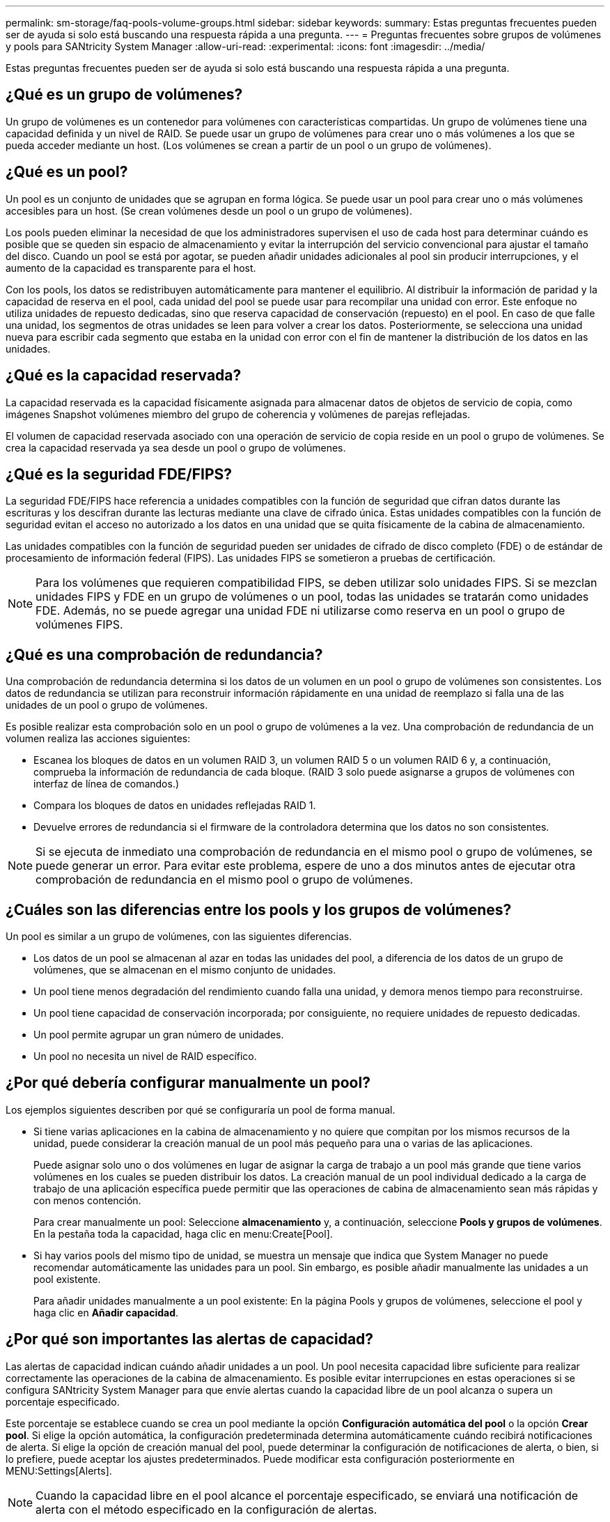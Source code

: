 ---
permalink: sm-storage/faq-pools-volume-groups.html 
sidebar: sidebar 
keywords:  
summary: Estas preguntas frecuentes pueden ser de ayuda si solo está buscando una respuesta rápida a una pregunta. 
---
= Preguntas frecuentes sobre grupos de volúmenes y pools para SANtricity System Manager
:allow-uri-read: 
:experimental: 
:icons: font
:imagesdir: ../media/


[role="lead"]
Estas preguntas frecuentes pueden ser de ayuda si solo está buscando una respuesta rápida a una pregunta.



== ¿Qué es un grupo de volúmenes?

Un grupo de volúmenes es un contenedor para volúmenes con características compartidas. Un grupo de volúmenes tiene una capacidad definida y un nivel de RAID. Se puede usar un grupo de volúmenes para crear uno o más volúmenes a los que se pueda acceder mediante un host. (Los volúmenes se crean a partir de un pool o un grupo de volúmenes).



== ¿Qué es un pool?

Un pool es un conjunto de unidades que se agrupan en forma lógica. Se puede usar un pool para crear uno o más volúmenes accesibles para un host. (Se crean volúmenes desde un pool o un grupo de volúmenes).

Los pools pueden eliminar la necesidad de que los administradores supervisen el uso de cada host para determinar cuándo es posible que se queden sin espacio de almacenamiento y evitar la interrupción del servicio convencional para ajustar el tamaño del disco. Cuando un pool se está por agotar, se pueden añadir unidades adicionales al pool sin producir interrupciones, y el aumento de la capacidad es transparente para el host.

Con los pools, los datos se redistribuyen automáticamente para mantener el equilibrio. Al distribuir la información de paridad y la capacidad de reserva en el pool, cada unidad del pool se puede usar para recompilar una unidad con error. Este enfoque no utiliza unidades de repuesto dedicadas, sino que reserva capacidad de conservación (repuesto) en el pool. En caso de que falle una unidad, los segmentos de otras unidades se leen para volver a crear los datos. Posteriormente, se selecciona una unidad nueva para escribir cada segmento que estaba en la unidad con error con el fin de mantener la distribución de los datos en las unidades.



== ¿Qué es la capacidad reservada?

La capacidad reservada es la capacidad físicamente asignada para almacenar datos de objetos de servicio de copia, como imágenes Snapshot volúmenes miembro del grupo de coherencia y volúmenes de parejas reflejadas.

El volumen de capacidad reservada asociado con una operación de servicio de copia reside en un pool o grupo de volúmenes. Se crea la capacidad reservada ya sea desde un pool o grupo de volúmenes.



== ¿Qué es la seguridad FDE/FIPS?

La seguridad FDE/FIPS hace referencia a unidades compatibles con la función de seguridad que cifran datos durante las escrituras y los descifran durante las lecturas mediante una clave de cifrado única. Estas unidades compatibles con la función de seguridad evitan el acceso no autorizado a los datos en una unidad que se quita físicamente de la cabina de almacenamiento.

Las unidades compatibles con la función de seguridad pueden ser unidades de cifrado de disco completo (FDE) o de estándar de procesamiento de información federal (FIPS). Las unidades FIPS se sometieron a pruebas de certificación.

[NOTE]
====
Para los volúmenes que requieren compatibilidad FIPS, se deben utilizar solo unidades FIPS. Si se mezclan unidades FIPS y FDE en un grupo de volúmenes o un pool, todas las unidades se tratarán como unidades FDE. Además, no se puede agregar una unidad FDE ni utilizarse como reserva en un pool o grupo de volúmenes FIPS.

====


== ¿Qué es una comprobación de redundancia?

Una comprobación de redundancia determina si los datos de un volumen en un pool o grupo de volúmenes son consistentes. Los datos de redundancia se utilizan para reconstruir información rápidamente en una unidad de reemplazo si falla una de las unidades de un pool o grupo de volúmenes.

Es posible realizar esta comprobación solo en un pool o grupo de volúmenes a la vez. Una comprobación de redundancia de un volumen realiza las acciones siguientes:

* Escanea los bloques de datos en un volumen RAID 3, un volumen RAID 5 o un volumen RAID 6 y, a continuación, comprueba la información de redundancia de cada bloque. (RAID 3 solo puede asignarse a grupos de volúmenes con interfaz de línea de comandos.)
* Compara los bloques de datos en unidades reflejadas RAID 1.
* Devuelve errores de redundancia si el firmware de la controladora determina que los datos no son consistentes.


[NOTE]
====
Si se ejecuta de inmediato una comprobación de redundancia en el mismo pool o grupo de volúmenes, se puede generar un error. Para evitar este problema, espere de uno a dos minutos antes de ejecutar otra comprobación de redundancia en el mismo pool o grupo de volúmenes.

====


== ¿Cuáles son las diferencias entre los pools y los grupos de volúmenes?

Un pool es similar a un grupo de volúmenes, con las siguientes diferencias.

* Los datos de un pool se almacenan al azar en todas las unidades del pool, a diferencia de los datos de un grupo de volúmenes, que se almacenan en el mismo conjunto de unidades.
* Un pool tiene menos degradación del rendimiento cuando falla una unidad, y demora menos tiempo para reconstruirse.
* Un pool tiene capacidad de conservación incorporada; por consiguiente, no requiere unidades de repuesto dedicadas.
* Un pool permite agrupar un gran número de unidades.
* Un pool no necesita un nivel de RAID específico.




== ¿Por qué debería configurar manualmente un pool?

Los ejemplos siguientes describen por qué se configuraría un pool de forma manual.

* Si tiene varias aplicaciones en la cabina de almacenamiento y no quiere que compitan por los mismos recursos de la unidad, puede considerar la creación manual de un pool más pequeño para una o varias de las aplicaciones.
+
Puede asignar solo uno o dos volúmenes en lugar de asignar la carga de trabajo a un pool más grande que tiene varios volúmenes en los cuales se pueden distribuir los datos. La creación manual de un pool individual dedicado a la carga de trabajo de una aplicación específica puede permitir que las operaciones de cabina de almacenamiento sean más rápidas y con menos contención.

+
Para crear manualmente un pool: Seleccione *almacenamiento* y, a continuación, seleccione *Pools y grupos de volúmenes*. En la pestaña toda la capacidad, haga clic en menu:Create[Pool].

* Si hay varios pools del mismo tipo de unidad, se muestra un mensaje que indica que System Manager no puede recomendar automáticamente las unidades para un pool. Sin embargo, es posible añadir manualmente las unidades a un pool existente.
+
Para añadir unidades manualmente a un pool existente: En la página Pools y grupos de volúmenes, seleccione el pool y haga clic en *Añadir capacidad*.





== ¿Por qué son importantes las alertas de capacidad?

Las alertas de capacidad indican cuándo añadir unidades a un pool. Un pool necesita capacidad libre suficiente para realizar correctamente las operaciones de la cabina de almacenamiento. Es posible evitar interrupciones en estas operaciones si se configura SANtricity System Manager para que envíe alertas cuando la capacidad libre de un pool alcanza o supera un porcentaje especificado.

Este porcentaje se establece cuando se crea un pool mediante la opción *Configuración automática del pool* o la opción *Crear pool*. Si elige la opción automática, la configuración predeterminada determina automáticamente cuándo recibirá notificaciones de alerta. Si elige la opción de creación manual del pool, puede determinar la configuración de notificaciones de alerta, o bien, si lo prefiere, puede aceptar los ajustes predeterminados. Puede modificar esta configuración posteriormente en MENU:Settings[Alerts].

[NOTE]
====
Cuando la capacidad libre en el pool alcance el porcentaje especificado, se enviará una notificación de alerta con el método especificado en la configuración de alertas.

====


== ¿Por qué no se puede aumentar la capacidad de conservación?

Si se crearon volúmenes en toda la capacidad utilizable disponible, es posible que no se pueda aumentar la capacidad de conservación.

La capacidad de conservación es la cantidad de capacidad (número de unidades) reservada en un pool para dar soporte a fallos de unidad potenciales. Cuando se crea un pool, el sistema reserva automáticamente una cantidad predeterminada de capacidad de conservación según el número de unidades del pool. Si creó volúmenes en toda la capacidad utilizable disponible, no puede aumentar la capacidad de conservación sin agregar capacidad al pool, ya sea sumando unidades o eliminando volúmenes.

Puede cambiar la capacidad de conservación de *Pools y grupos de volúmenes*. Seleccione el pool que desea editar. Haga clic en *Ver/editar configuración* y, a continuación, seleccione la ficha *Configuración*.

[NOTE]
====
La capacidad de conservación se especifica como el número de unidades, a pesar de que la capacidad de conservación real se distribuya en las unidades del pool.

====


== ¿Existe un límite para la cantidad de unidades que pueden eliminarse de un pool?

SANtricity System Manager establece límites en cuanto a la cantidad de unidades que pueden eliminarse de un pool.

* No se puede reducir la cantidad de unidades en un pool a menos de 11.
* No se pueden eliminar unidades si no hay suficiente capacidad libre en el pool para contener los datos de las unidades eliminadas cuando esos datos se redistribuyen a las unidades restantes del pool.
* Es posible eliminar un máximo de 60 unidades al mismo tiempo. Si selecciona más de 60, se deshabilitará la opción Quitar unidades. Si necesita eliminar más de 60 unidades, repita la operación Quitar unidades.




== ¿Qué tipos de medios son compatibles para una unidad?

Los siguientes tipos de medios son compatibles: Unidad de disco duro (HDD) y disco de estado sólido (SSD).



== ¿Por qué no se muestran algunas unidades?

En el cuadro de diálogo Añadir capacidad, no todas las unidades se encuentran disponibles para añadir capacidad a un pool o grupo de volúmenes existente.

Las unidades no serán elegibles por cualquiera de los motivos siguientes:

* Una unidad debe estar sin asignar y no debe tener la función de seguridad habilitada. Las unidades que son parte de otro pool, de otro grupo de volúmenes o que están configuradas como pieza de repuesto no son elegibles. Si una unidad está sin asignar, pero tiene la función de seguridad habilitada, se debe eliminar manualmente esa unidad para que sea elegible.
* Una unidad que se encuentra en un estado distinto a Optimal no es elegible.
* Si una unidad tiene muy poca capacidad, no es elegible.
* El tipo de medios de la unidad debe coincidir dentro de un pool o grupo de volúmenes. No puede mezclar lo siguiente:
+
** Unidades de disco duro (HDD) con discos de estado sólido (SSD)
** NVMe con unidades SAS
** Unidades con tamaños de bloques de volúmenes de 512 bytes y 4 KiB


* Si todas las unidades de un pool o un grupo de volúmenes son compatibles con la función de seguridad, las unidades no compatibles con la función de seguridad no se enumeran.
* Si un pool o grupo de volúmenes contiene todas unidades compatibles con el estándar de procesamiento de información federal (FIPS), las unidades no compatibles con FIPS no se enumeran.
* Si un pool o grupo de volúmenes contiene todas unidades compatibles con la función Garantía de datos (DA) y al menos un volumen del pool o grupo de volúmenes tiene habilitada la función DA, una unidad que no sea compatible con DA no es elegible, por lo que no puede añadirse a ese pool o grupo de volúmenes. Sin embargo, si ningún volumen tiene la función DA habilitada en el pool o grupo de volúmenes, una unidad que no sea compatible con LA función DA puede añadirse a ese pool o grupo de volúmenes. Si decide combinar estas unidades, tenga en cuenta que no podrá crear ningún volumen con la función DA habilitada.


[NOTE]
====
Es posible aumentar la capacidad de la cabina de almacenamiento con la adición de unidades nuevas o la eliminación de pools o grupos de volúmenes.

====


== ¿Cómo se mantiene la protección contra pérdida de bandeja/cajón?

Para mantener la protección contra pérdida de bandeja/cajón para un pool o un grupo de volúmenes, use los criterios especificados en la siguiente tabla.

[cols="1a,1a,1a"]
|===
| Nivel | Criterios para la protección contra pérdida de bandeja/cajón | Cantidad mínima de bandejas/cajones requeridos 


 a| 
Piscina
 a| 
Para las bandejas, el pool no debe contener más de dos unidades en una sola bandeja.

Para los cajones, el pool debe incluir la misma cantidad de unidades en cada uno de ellos.
 a| 
6 para bandejas

5 para cajones



 a| 
RAID 6
 a| 
El grupo de volúmenes no contiene más de dos unidades por bandeja o cajón.
 a| 
3



 a| 
RAID 3 o RAID 5
 a| 
Cada unidad del grupo de volúmenes está ubicada en una bandeja o un cajón por separado.
 a| 
3



 a| 
RAID 1
 a| 
Cada unidad de una pareja reflejada debe ubicarse en una bandeja o un cajón por separado.
 a| 
2



 a| 
RAID 0
 a| 
No se puede lograr la protección contra pérdida de bandeja/cajón.
 a| 
No aplicable

|===
[NOTE]
====
La protección contra pérdida de bandeja/cajón no se mantiene si una unidad ya tuvo fallos en el pool o el grupo de volúmenes. En este caso, la pérdida de acceso a la bandeja o el cajón de unidades y, en consecuencia, a otra unidad en el pool o el grupo de volúmenes provoca la pérdida de datos.

====


== ¿Cuál es el posicionamiento de unidad óptimo para pools y grupos de volúmenes?

Al crear pools y grupos de volúmenes, asegúrese de equilibrar la selección de unidades entre las ranuras de unidades superior e inferior.

Para las controladoras EF600 y EF300, las ranuras de unidad 0-11 están conectadas a un puente PCI, mientras que las ranuras 12-23 están conectadas a un puente PCI diferente. Para obtener un rendimiento óptimo, se debe equilibrar la selección de unidades para incluir una cantidad prácticamente igual de unidades en las ranuras superior e inferior. Este posicionamiento garantiza que sus volúmenes no alcanzan el límite de ancho de banda antes de lo necesario.



== ¿Cuál es el nivel de RAID óptimo para cada aplicación?

Para maximizar el rendimiento de un grupo de volúmenes, se debe seleccionar el nivel de RAID adecuado. Es posible determinar el nivel de RAID apropiado si se conocen los porcentajes de escritura y lectura de las aplicaciones que acceden al grupo de volúmenes. Utilice la página rendimiento para obtener estos porcentajes.



=== Niveles de RAID y rendimiento de la aplicación

RAID se basa en una serie de configuraciones, denominadas _niveles_, para determinar cómo los datos de redundancia y usuario se escriben en las unidades y se recuperan de ellas. Cada nivel de RAID proporciona diferentes funciones de rendimiento. Las aplicaciones con un porcentaje alto de lectura tendrán un buen rendimiento con volúmenes RAID 5 o RAID 6 debido al rendimiento de lectura destacado de las configuraciones RAID 5 y RAID 6.

Las aplicaciones con un porcentaje bajo de lectura (de escritura intensiva) no rinden tan bien con volúmenes RAID 5 o RAID 6. El rendimiento degradado resulta de la forma en que una controladora escribe los datos y los datos de redundancia en las unidades de un grupo de volúmenes RAID 5 o RAID 6.

Seleccione un nivel de RAID según la información siguiente.

*RAID 0*

* *Descripción*
+
** No redundante, modo de segmentación.


* *Cómo funciona*
+
** RAID 0 segmenta los datos en todas las unidades del grupo de volúmenes.


* *Funciones de protección de datos*
+
** RAID 0 no se recomienda para necesidades de alta disponibilidad. RAID 0 es más adecuado para datos no cruciales.
** Si una unidad única falla en el grupo de volúmenes, todos los volúmenes asociados fallarán y se perderán todos los datos.


* *Requisitos del número de la unidad*
+
** Se requiere un mínimo de una unidad para el nivel de RAID 0.
** Los grupos de volúmenes de RAID 0 pueden tener más de 30 unidades.
** Es posible crear un grupo de volúmenes que incluya todas las unidades en la cabina de almacenamiento.




*RAID 1 o RAID 10*

* *Descripción*
+
** Modo de segmentación/reflejo.


* *Cómo funciona*
+
** RAID 1 utiliza las operaciones de mirroring de discos para escribir datos en dos discos duplicados en simultáneo.
** RAID 10 utiliza la segmentación de unidades para segmentar los datos de un conjunto de parejas de unidades reflejadas.


* *Funciones de protección de datos*
+
** RAID 1 y RAID 10 ofrecen alto rendimiento y la mejor disponibilidad de datos.
** RAID 1 y RAID 10 utilizan las operaciones de mirroring de unidades para realizar una copia exacta de una unidad en otra.
** Si una de las unidades de una pareja de unidades falla, la cabina de almacenamiento puede cambiar instantáneamente a la otra sin perder datos o servicios.
** Un fallo de unidad única provoca el estado degradado de los volúmenes asociados. La unidad reflejo permite acceder a los datos.
** Un fallo de la pareja de unidades en un grupo de volúmenes provoca el fallo de todos los volúmenes asociados, y podría ocurrir una pérdida de datos.


* *Requisitos del número de la unidad*
+
** Se requiere un mínimo de dos unidades para RAID 1: Una unidad para los datos de usuario y una unidad para los datos reflejados.
** Si se seleccionan cuatro o más unidades, RAID 10 se configura automáticamente en el grupo de volúmenes: Dos unidades para los datos de usuario y dos unidades para los datos reflejados.
** El grupo de volúmenes debe tener un número par de unidades. Si no se cuenta con un número par de unidades y quedan algunas sin asignar, vaya a *Pools y grupos de volúmenes* para añadir unidades adicionales al grupo de volúmenes y vuelva a intentar la operación.
** Los grupos de volúmenes de RAID 1 y RAID 10 pueden tener más de 30 unidades. Se puede crear un grupo de volúmenes que incluya todas las unidades de la cabina de almacenamiento.




*RAID 5*

* *Descripción*
+
** Modo de I/o elevado.


* *Cómo funciona*
+
** Los datos de usuario y la información redundante (paridad) se segmentan en las unidades.
** Se utiliza la capacidad equivalente de una unidad para la información redundante.


* *Funciones de protección de datos*
+
** Si una unidad única falla en un grupo de volúmenes RAID 5, todos los volúmenes asociados se degradan. La información redundante permite que aún pueda accederse a los datos.
** Si dos o más unidades fallan en un grupo de volúmenes RAID 5, todos los volúmenes asociados fallarán y se perderán todos los datos.


* *Requisitos del número de la unidad*
+
** Se debe contar con un mínimo de tres unidades en el grupo de volúmenes.
** Por lo general, el grupo de volúmenes tiene un límite máximo de 30 unidades.




*RAID 6*

* *Descripción*
+
** Modo de I/o elevado.


* *Cómo funciona*
+
** Los datos de usuario y la información redundante (doble paridad) se segmentan en las unidades.
** Se utiliza la capacidad equivalente de dos unidades para la información redundante.


* *Funciones de protección de datos*
+
** Si una o dos unidades fallan en un grupo de volúmenes RAID 6, todos los volúmenes asociados se degradarán, pero la información redundante permitirá que aún pueda accederse a los datos.
** Si tres o más unidades fallan en un grupo de volúmenes RAID 6, todos los volúmenes asociados fallarán y se perderán todos los datos.


* *Requisitos del número de la unidad*
+
** Se debe contar con un mínimo de cinco unidades en el grupo de volúmenes.
** Por lo general, el grupo de volúmenes tiene un límite máximo de 30 unidades.




[NOTE]
====
No es posible cambiar el nivel de RAID de un pool. La interfaz de usuario configura automáticamente los pools como RAID 6.

====


=== Niveles de RAID y protección de datos

RAID 1, RAID 5 y RAID 6 escriben los datos de redundancia en los medios de la unidad para la tolerancia a fallos. Los datos de redundancia pueden ser una copia de los datos (reflejados) o un código de corrección de error derivado de los datos. Es posible utilizar los datos de redundancia para reconstruir información rápidamente en una unidad de reemplazo si se produce un error en una unidad.

Se configura un nivel de RAID único en un grupo de volúmenes único. Todos los datos de redundancia de ese grupo de volúmenes se almacenan en el grupo de volúmenes. La capacidad del grupo de volúmenes es la capacidad agregada de las unidades miembro menos la capacidad reservada para los datos de redundancia. La cantidad de capacidad necesaria para la redundancia depende del nivel de RAID utilizado.



== ¿Qué es la garantía de datos?

La garantía de datos (DA) implementa el estándar de información de protección (PI) T10, con el cual se comprueban y corrigen los errores que se pueden producir durante la transferencia de datos a través de la ruta de I/o con el fin de aumentar la integridad de los datos.

El uso típico de la función Garantía de datos es revisar la porción de la ruta de I/o entre las controladoras y las unidades. Las funcionalidades DE DA se presentan a nivel del pool y grupo de volúmenes.

Si esta función está habilitada, la cabina de almacenamiento añade códigos de comprobación de errores (también conocidos como comprobaciones de redundancia cíclicas o CRC) a cada bloque de datos del volumen. Una vez movido un bloque de datos, la cabina de almacenamiento utiliza estos códigos de CRC para determinar si se produjeron errores durante la transmisión. Los datos posiblemente dañados no se escriben en el disco ni se vuelven a transferir al host. Si desea usar la función DA, seleccione un pool o grupo de volúmenes compatible con DA al crear un volumen nuevo (busque la opción "Sí" junto a "DA" en la tabla de candidatos de pools y grupos de volúmenes).

Asegúrese de asignar estos volúmenes con la función DA habilitada a un host que utilice una interfaz de I/o compatible con DA. Las interfaces de I/o compatibles con DA son Fibre Channel, SAS, iSCSI over TCP/IP, NVMe/FC, NVMe/IB, NVME/roce e Iser over InfiniBand (extensiones iSCSI para RDMA/IB). SRP over InfiniBand no es compatible con DA.



== ¿Qué significa ser compatible con la función de seguridad (Drive Security)?

Drive Security es una función que evita el acceso no autorizado a datos almacenados en unidades con la función de seguridad habilitada cuando la unidad se quita de la cabina de almacenamiento. Estas unidades pueden ser unidades de cifrado de disco completo (FDE) o de estándar de procesamiento de información federal (FIPS).



== ¿Qué debo saber acerca del aumento de la capacidad reservada?

Por lo general, se debe aumentar la capacidad cuando se recibe una advertencia que indica que la capacidad reservada corre el peligro de completarse. Es posible aumentar la capacidad reservada únicamente en incrementos de 8 GIB.

* Debe tener suficiente capacidad libre en el pool o el grupo de volúmenes para poder realizar una expansión si es necesario.
+
Si no hay capacidad libre en ningún pool o grupo de volúmenes, es posible añadir capacidad sin asignar en forma de unidades no utilizadas a un pool o un grupo de volúmenes.

* El volumen en el pool o el grupo de volúmenes debe tener el estado óptima y no debe estar en ningún estado de modificación.
* Debe existir capacidad libre en el pool o grupo de volúmenes que desea usar para aumentar la capacidad.
* No es posible aumentar la capacidad reservada para un volumen Snapshot de solo lectura. Solo los volúmenes Snapshot que son de lectura y escritura requieren capacidad reservada.


Para las operaciones Snapshot, la capacidad reservada generalmente es el 40 % del volumen base. Para las operaciones de mirroring asíncrono, generalmente es el 20 % del volumen base. Use un porcentaje más alto si cree que el volumen base se someterá a muchos cambios, o si la expectativa de duración estimada de una operación de servicio de copia de un objeto de almacenamiento será muy larga.



== ¿Por qué no puedo elegir otra cantidad para disminuir?

Es posible reducir la capacidad reservada solo en la cantidad que se utilizó para aumentarla. La capacidad reservada de los volúmenes miembro puede quitarse solo en el orden inverso al que se añadió.

No es posible reducir la capacidad reservada de un objeto de almacenamiento si se da alguna de las condiciones siguientes:

* Si el objeto de almacenamiento es un volumen de pareja reflejada.
* Si el objeto de almacenamiento contiene solo un volumen para la capacidad reservada. El objeto de almacenamiento debe contener al menos dos volúmenes para la capacidad reservada.
* Si el objeto de almacenamiento es un volumen Snapshot deshabilitado.
* Si el objeto de almacenamiento contiene una o más imágenes Snapshot asociadas.


Solo se pueden quitar volúmenes de capacidad reservada en el orden inverso al que se añadieron.

No es posible reducir la capacidad reservada de un volumen Snapshot de solo lectura, ya que no tiene ninguna capacidad reservada asociada. Solo los volúmenes Snapshot que son de lectura y escritura requieren capacidad reservada.



== ¿Por qué necesito capacidad reservada para cada volumen miembro?

Cada volumen miembro de un grupo de coherencia Snapshot debe tener su propia capacidad reservada para guardar cualquier modificación que realice la aplicación host en el volumen base sin afectar a la imagen Snapshot de referencia del grupo de coherencia. La capacidad reservada proporciona a la aplicación host el acceso de escritura a una copia de los datos contenidos en el volumen miembro designado como de lectura/escritura.

Los hosts no tienen acceso de lectura o escritura de forma directa a una imagen Snapshot del grupo de coherencia. En cambio, la imagen Snapshot se utiliza para guardar solo los datos capturados desde el volumen base.

Durante la creación de un volumen Snapshot de grupo de coherencia designado como de lectura/escritura, System Manager crea una capacidad reservada para cada volumen miembro del grupo de coherencia. Esta capacidad reservada proporciona a la aplicación host el acceso de escritura a una copia de los datos contenidos en la imagen Snapshot del grupo de coherencia.



== ¿Cómo se visualizan y se interpretan todas las estadísticas de caché SSD?

Es posible visualizar estadísticas nominales y detalladas para la caché SSD. Las estadísticas nominales son un subconjunto de las estadísticas detalladas.

Las estadísticas detalladas se pueden visualizar solo cuando se exportan todas las estadísticas de SSD a un `.csv` archivo. Al revisar e interpretar las estadísticas, tenga en cuenta que algunas interpretaciones provienen del análisis de una combinación de estadísticas.



=== Estadísticas nominales

Para ver las estadísticas de caché SSD, seleccione MENU:almacenamiento[Pools y grupos de volúmenes]. Seleccione la caché SSD sobre la cual desea ver estadísticas y, a continuación, seleccione MENU:más[Ver estadísticas]. Las estadísticas nominales se muestran en el cuadro de diálogo Ver estadísticas de la caché SSD.

En la siguiente lista, se incluyen estadísticas nominales, que son un subconjunto de las estadísticas detalladas.

[cols="25h,~"]
|===
| Estadística nominal | Descripción 


 a| 
Lecturas/escrituras
 a| 
La cantidad total de lecturas de host o escrituras de host en los volúmenes con la función de caché SSD habilitada. Compare las lecturas en relación con las escrituras. Las lecturas deben ser mayores que las escrituras para un funcionamiento eficaz de la caché SSD. Cuando mayor sea la proporción de lecturas con respecto a las escrituras, mejor será el funcionamiento de la caché.



 a| 
Aciertos en caché
 a| 
El número de aciertos en caché.



 a| 
Aciertos en caché (%)
 a| 
Se deriva de los aciertos en caché/(lecturas + escrituras). El porcentaje de aciertos en caché debe ser mayor que 50 % para un funcionamiento eficaz de la caché SSD. Una cifra pequeña puede indicar varias cuestiones:

* El ratio de lecturas respecto de escrituras es demasiado pequeño
* Las lecturas no se repiten
* La capacidad de la caché es demasiado baja




 a| 
Asignación en caché (%)
 a| 
La cantidad de almacenamiento de la caché SSD que se asigna, expresada como un porcentaje del almacenamiento de la caché SSD que está disponible para esta controladora. Derivado de bytes asignados/bytes disponibles. El porcentaje de asignación de la caché normalmente se muestra como 100 %. Si este número es menor que 100 %, significa que la caché no se preparó o que la capacidad de la caché SSD es mayor que la de todos los datos a los que se intenta acceder. En el último caso, una menor capacidad de caché SSD podría ofrecer el mismo nivel de rendimiento. Es preciso tener en cuenta que esto no indica que los datos en caché se colocaron en la caché SSD; simplemente es un paso de preparación antes de que los datos puedan colocarse en la caché SSD.



 a| 
Uso de caché (%)
 a| 
La cantidad de almacenamiento en la caché SSD que contiene datos de volúmenes habilitados, expresado como un porcentaje del almacenamiento de la caché SSD que se asigna. Este valor representa la utilización o la densidad de la caché SSD derivada de los bytes de datos de usuario/bytes asignados. El porcentaje de utilización de la caché normalmente es inferior al 100 %, puede que sea mucho menor. Esta cifra muestra el porcentaje de capacidad de la caché SSD que se llena con datos de caché. Esta cifra es menor que 100 %, ya que cada unidad de asignación de caché SSD, el bloque de caché SSD, se divide en unidades más pequeñas denominadas subbloques, que se llenan de manera bastante independiente. Por lo general, una cifra más alta es mejor, pero las mejoras de rendimiento pueden ser significativas incluso con una cifra menor.

|===


=== Estadística detallada

Las estadísticas detalladas consisten en las estadísticas normales más las estadísticas adicionales. Estas estadísticas adicionales se guardan junto con las estadísticas nominales; pero, a diferencia de las estadísticas nominales, no se muestran en el cuadro de diálogo Ver estadísticas de la caché SSD. Es posible ver las estadísticas detalladas solo después de exportar las estadísticas a `.csv` archivo.

Al ver la `.csv` file, tenga en cuenta que las estadísticas detalladas se enumeran después de las estadísticas nominales:

[cols="25h,~"]
|===
| Estadística detallada | Descripción 


 a| 
Bloques de lectura
 a| 
La cantidad de bloques en lecturas de host.



 a| 
Bloques de escritura
 a| 
La cantidad de bloques en escrituras de host.



 a| 
Bloques de acierto completo
 a| 
La cantidad de bloques en aciertos en caché. Los bloques de acierto completo indican la cantidad de bloques que se leyeron completamente de la caché SSD. La caché SSD solo ofrece beneficios en cuanto al rendimiento de las operaciones que son aciertos en caché completos.



 a| 
Aciertos parciales
 a| 
La cantidad de lecturas de host, donde al menos un bloque, pero no todos los bloques, se encontraban en la caché SSD. Un acierto parcial es una caché SSD *omisión* donde las lecturas se satisficieron desde el volumen base.



 a| 
Aciertos parciales - bloques
 a| 
La cantidad de bloques en aciertos parciales. Los aciertos en caché parciales y los bloques de acierto en caché resultan de una operación que solo tiene una porción de sus datos en la caché SSD. En este caso, la operación debe obtener los datos del volumen de la unidad de disco duro (HDD) almacenado en caché. La caché SSD no ofrece beneficios de rendimiento para este tipo de acierto. Si el número de bloques de acierto en caché parcial es mayor que los bloques de acierto en caché completo, se podría mejorar el rendimiento con un tipo de característica de I/o diferente (sistema de archivos, base de datos o servidor web). Se espera que haya una cifra mayor de aciertos y omisiones en caché en una comparación con los aciertos en caché cuando se está preparando la caché SSD.



 a| 
Pérdidas
 a| 
La cantidad de lecturas de host, donde ninguno de los bloques se encontraba en la caché SSD. Una omisión de caché SSD se produce cuando las lecturas se satisficieron desde el volumen base. Se espera que haya una cifra mayor de aciertos y omisiones en caché en una comparación con los aciertos en caché cuando se está preparando la caché SSD.



 a| 
Pérdidas - bloques
 a| 
La cantidad de bloques en omisiones.



 a| 
Completar acciones (Lecturas de host)
 a| 
La cantidad de lecturas de host donde se copiaron datos desde el volumen base hacia la caché SSD.



 a| 
Completar acciones(Lecturas de host) - bloques
 a| 
La cantidad de bloques en acciones de llenado (lecturas de host).



 a| 
Completar acciones (Escrituras de host)
 a| 
La cantidad de escrituras de host donde se copiaron datos desde el volumen base hacia la caché SSD. El número de completar acciones (Escrituras de host) puede ser cero para la opción de la configuración de caché que no llena la caché debido a una operación de I/o de escritura.



 a| 
Completar acciones(Escrituras de host) - bloques
 a| 
La cantidad de bloques en acciones de llenado (escrituras de host).



 a| 
Invalidar acciones
 a| 
La cantidad de veces que se invalidaron o se eliminaron datos de la caché SSD. Se realiza una operación de invalidación de caché para cada solicitud de escritura de host, cada solicitud de lectura de host con acceso forzado a la unidad (FUA), cada solicitud de verificación, y también en otras circunstancias.



 a| 
Reciclar acciones
 a| 
La cantidad de veces que el bloque de caché SSD se reutilizó para otro volumen base y/u otro rango de direcciones de bloque lógico (LBA). Para una operación efectiva de la caché, la cantidad de reciclados debe ser reducida comparada con la cifra sumada de operaciones de lectura y escritura. Si la cantidad de acciones de reciclado está cerca de la cifra sumada de lecturas y escrituras, se está produciendo una hiperpaginación de la caché SSD. Es necesario aumentar la capacidad de caché o la carga de trabajo no es favorable para usar con la caché SSD.



 a| 
Bytes disponibles
 a| 
La cantidad de bytes disponibles en la caché SSD que puede utilizar esta controladora.



 a| 
Bytes asignados
 a| 
La cantidad de bytes que asignó esta controladora desde la caché SSD. Los bytes asignados de la caché SSD pueden estar vacíos o contener datos de volúmenes base.



 a| 
Bytes de datos de usuario
 a| 
La cantidad de bytes asignados en la caché SSD que contienen datos de volúmenes base. Los bytes disponibles, los bytes asignados y los bytes de datos de usuario se usan para computar el porcentaje de asignación de caché y el porcentaje de utilización de caché.

|===


== ¿Qué es la capacidad de optimización para pools?

Las unidades SSD tendrán una mayor vida útil y mejor rendimiento de escritura máximo cuando una parte de su capacidad no está asignada.

Para las unidades asociadas con un pool, la capacidad sin asignar consta de la capacidad de conservación de un pool, la capacidad libre (capacidad que no utilizan los volúmenes) y una parte de la capacidad utilizable se diferencia como capacidad de optimización adicional. La capacidad de optimización adicional garantiza un nivel mínimo de capacidad de optimización mediante la reducción de la capacidad utilizable, y, como tal, no está disponible para la creación de volúmenes.

Cuando se crea un pool, se genera una capacidad de optimización recomendada que ofrece un equilibrio del rendimiento, la vida útil de la unidad y la capacidad disponible. El control deslizante capacidad de optimización adicional ubicado en el cuadro de diálogo Configuración del pool permite ajustar la capacidad de optimización del pool. El ajuste del control deslizante proporciona un mejor rendimiento y una mayor vida útil de la unidad cuando se descuenta la capacidad disponible, o bien capacidad disponible adicional, costa del rendimiento y la vida útil de la unidad.

[NOTE]
====
El control deslizante de capacidad de optimización adicional solo está disponible para los sistemas de almacenamiento EF600 y EF300.

====


== ¿Qué es la capacidad de optimización de los grupos de volúmenes?

Las unidades SSD tendrán una mayor vida útil y mejor rendimiento de escritura máximo cuando una parte de su capacidad no está asignada.

Para las unidades asociadas con un grupo de volúmenes, la capacidad sin asignar consta de la capacidad libre de un grupo de volúmenes (capacidad que no usan los volúmenes) y una parte del conjunto de capacidad utilizable como capacidad de optimización. La capacidad de optimización adicional garantiza un nivel mínimo de capacidad de optimización mediante la reducción de la capacidad utilizable, y, como tal, no está disponible para la creación de volúmenes.

Cuando se crea un grupo de volúmenes, se genera una capacidad de optimización recomendada que ofrece un equilibrio entre rendimiento, vida útil de la unidad y capacidad disponible. El control deslizante capacidad de optimización adicional en el cuadro de diálogo Configuración del grupo de volúmenes permite ajustar la capacidad de optimización de un grupo de volúmenes. El ajuste del control deslizante proporciona un mejor rendimiento y una mayor vida útil de la unidad cuando se descuenta la capacidad disponible, o bien capacidad disponible adicional, costa del rendimiento y la vida útil de la unidad.

[NOTE]
====
El control deslizante de capacidad de optimización adicional solo está disponible para los sistemas de almacenamiento EF600 y EF300.

====


== ¿Qué permite el aprovisionamiento de recursos?

El aprovisionamiento de recursos es una función disponible en las cabinas de almacenamiento EF300 y EF600, lo que permite poner en uso los volúmenes de inmediato sin proceso de inicialización en segundo plano.

Un volumen aprovisionado por recursos es un volumen grueso de un grupo de volúmenes SSD o pool, donde se asigna capacidad de la unidad (asignada al volumen) cuando se crea el volumen, pero los bloques de unidades no se asignan (anula la asignación). En comparación, en un volumen grueso tradicional, todos los bloques de unidades se asignan o se asignan durante una operación de inicialización de volúmenes en segundo plano para inicializar los campos de información de protección de Data Assurance y para hacer que la paridad de datos y RAID sea coherente en cada franja de RAID. Con un volumen aprovisionado, no existe una inicialización en segundo plano vinculada al tiempo. En su lugar, cada franja RAID se inicializa con la primera escritura en un bloque de volumen en la franja.

Los volúmenes aprovisionados mediante recursos solo se admiten en los grupos de volúmenes SSD y pools, donde todas las unidades del grupo o pool admiten la funcionalidad de recuperación de error de bloque lógico no escrito o desasignado (DULBE). Cuando se crea un volumen aprovisionado por recursos, todos los bloques de unidades asignados al volumen se desasignan (desasignan). Asimismo, los hosts pueden desasignar bloques lógicos del volumen mediante el comando Gestión de conjuntos de datos de NVMe o el comando SCSI Unmap. Si se desasignan bloques, es posible mejorar la vida útil de las unidades de estado sólido y aumentar el rendimiento de escritura máximo. La mejora varía en función del modelo y la capacidad de cada unidad.


NOTE: DULBE no es compatible con las cabinas de almacenamiento EF300C o EF600C por el momento.



== ¿Qué debo saber acerca de la función de volúmenes aprovisionados mediante recursos?

El aprovisionamiento de recursos es una función disponible en las cabinas de almacenamiento EF300 y EF600, lo que permite poner en uso los volúmenes de inmediato sin proceso de inicialización en segundo plano.

Un volumen aprovisionado por recursos es un volumen grueso de un grupo de volúmenes SSD o pool, donde se asigna capacidad de la unidad (asignada al volumen) cuando se crea el volumen, pero los bloques de unidades no se asignan (anula la asignación). En comparación, en un volumen grueso tradicional, todos los bloques de unidades se asignan o se asignan durante una operación de inicialización de volúmenes en segundo plano para inicializar los campos de información de protección de Data Assurance y para hacer que la paridad de datos y RAID sea coherente en cada franja de RAID. Con un volumen aprovisionado, no existe una inicialización en segundo plano vinculada al tiempo. En su lugar, cada franja RAID se inicializa con la primera escritura en un bloque de volumen en la franja.

Los volúmenes aprovisionados mediante recursos solo se admiten en los grupos de volúmenes SSD y pools, donde todas las unidades del grupo o pool admiten la funcionalidad de recuperación de error de bloque lógico no escrito o desasignado (DULBE). Cuando se crea un volumen aprovisionado por recursos, todos los bloques de unidades asignados al volumen se desasignan (desasignan). Asimismo, los hosts pueden desasignar bloques lógicos del volumen mediante el comando Gestión de conjuntos de datos de NVMe o el comando SCSI Unmap. Si se desasignan bloques, es posible mejorar la vida útil de las unidades de estado sólido y aumentar el rendimiento de escritura máximo. La mejora varía en función del modelo y la capacidad de cada unidad.

El aprovisionamiento de recursos está habilitado de forma predeterminada en sistemas donde las unidades admiten DULBE. Puede desactivar esa configuración predeterminada en *Pools y grupos de volúmenes*.


NOTE: DULBE no es compatible con las cabinas de almacenamiento EF300C o EF600C por el momento.
